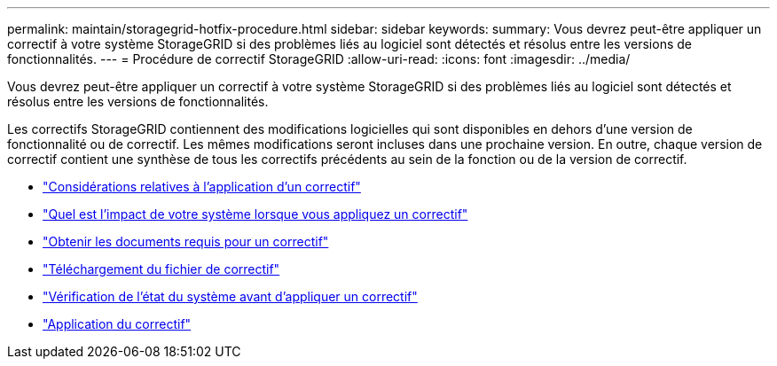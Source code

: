 ---
permalink: maintain/storagegrid-hotfix-procedure.html 
sidebar: sidebar 
keywords:  
summary: Vous devrez peut-être appliquer un correctif à votre système StorageGRID si des problèmes liés au logiciel sont détectés et résolus entre les versions de fonctionnalités. 
---
= Procédure de correctif StorageGRID
:allow-uri-read: 
:icons: font
:imagesdir: ../media/


[role="lead"]
Vous devrez peut-être appliquer un correctif à votre système StorageGRID si des problèmes liés au logiciel sont détectés et résolus entre les versions de fonctionnalités.

Les correctifs StorageGRID contiennent des modifications logicielles qui sont disponibles en dehors d'une version de fonctionnalité ou de correctif. Les mêmes modifications seront incluses dans une prochaine version. En outre, chaque version de correctif contient une synthèse de tous les correctifs précédents au sein de la fonction ou de la version de correctif.

* link:considerations-for-applying-hotfix.html["Considérations relatives à l'application d'un correctif"]
* link:how-your-system-is-affected-when-you-apply-hotfix.html["Quel est l'impact de votre système lorsque vous appliquez un correctif"]
* link:obtaining-required-materials-for-hotfix.html["Obtenir les documents requis pour un correctif"]
* link:downloading-hotfix-file.html["Téléchargement du fichier de correctif"]
* link:checking-systems-condition-before-applying-hotfix.html["Vérification de l'état du système avant d'appliquer un correctif"]
* link:applying-hotfix.html["Application du correctif"]

